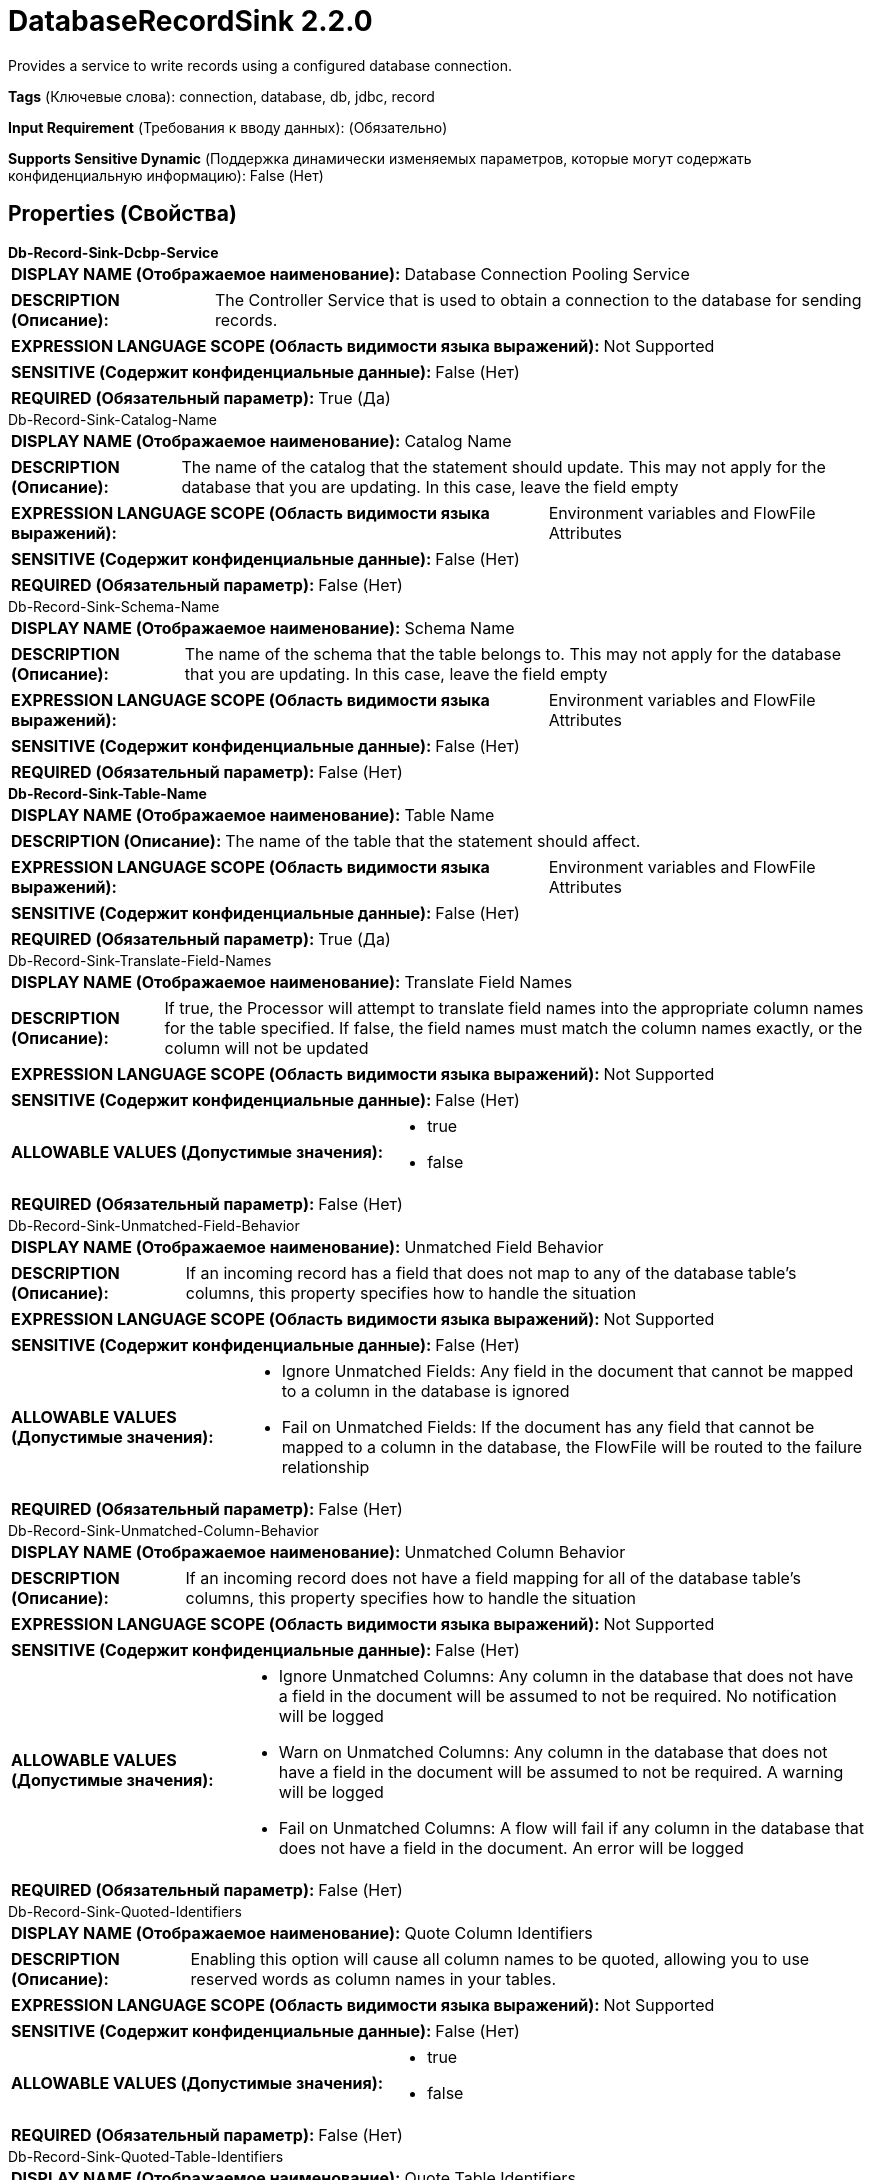 = DatabaseRecordSink 2.2.0

Provides a service to write records using a configured database connection.

[horizontal]
*Tags* (Ключевые слова):
connection, database, db, jdbc, record
[horizontal]
*Input Requirement* (Требования к вводу данных):
 (Обязательно)
[horizontal]
*Supports Sensitive Dynamic* (Поддержка динамически изменяемых параметров, которые могут содержать конфиденциальную информацию):
 False (Нет) 



== Properties (Свойства)


.*Db-Record-Sink-Dcbp-Service*
************************************************
[horizontal]
*DISPLAY NAME (Отображаемое наименование):*:: Database Connection Pooling Service

[horizontal]
*DESCRIPTION (Описание):*:: The Controller Service that is used to obtain a connection to the database for sending records.


[horizontal]
*EXPRESSION LANGUAGE SCOPE (Область видимости языка выражений):*:: Not Supported
[horizontal]
*SENSITIVE (Содержит конфиденциальные данные):*::  False (Нет) 

[horizontal]
*REQUIRED (Обязательный параметр):*::  True (Да) 
************************************************
.Db-Record-Sink-Catalog-Name
************************************************
[horizontal]
*DISPLAY NAME (Отображаемое наименование):*:: Catalog Name

[horizontal]
*DESCRIPTION (Описание):*:: The name of the catalog that the statement should update. This may not apply for the database that you are updating. In this case, leave the field empty


[horizontal]
*EXPRESSION LANGUAGE SCOPE (Область видимости языка выражений):*:: Environment variables and FlowFile Attributes
[horizontal]
*SENSITIVE (Содержит конфиденциальные данные):*::  False (Нет) 

[horizontal]
*REQUIRED (Обязательный параметр):*::  False (Нет) 
************************************************
.Db-Record-Sink-Schema-Name
************************************************
[horizontal]
*DISPLAY NAME (Отображаемое наименование):*:: Schema Name

[horizontal]
*DESCRIPTION (Описание):*:: The name of the schema that the table belongs to. This may not apply for the database that you are updating. In this case, leave the field empty


[horizontal]
*EXPRESSION LANGUAGE SCOPE (Область видимости языка выражений):*:: Environment variables and FlowFile Attributes
[horizontal]
*SENSITIVE (Содержит конфиденциальные данные):*::  False (Нет) 

[horizontal]
*REQUIRED (Обязательный параметр):*::  False (Нет) 
************************************************
.*Db-Record-Sink-Table-Name*
************************************************
[horizontal]
*DISPLAY NAME (Отображаемое наименование):*:: Table Name

[horizontal]
*DESCRIPTION (Описание):*:: The name of the table that the statement should affect.


[horizontal]
*EXPRESSION LANGUAGE SCOPE (Область видимости языка выражений):*:: Environment variables and FlowFile Attributes
[horizontal]
*SENSITIVE (Содержит конфиденциальные данные):*::  False (Нет) 

[horizontal]
*REQUIRED (Обязательный параметр):*::  True (Да) 
************************************************
.Db-Record-Sink-Translate-Field-Names
************************************************
[horizontal]
*DISPLAY NAME (Отображаемое наименование):*:: Translate Field Names

[horizontal]
*DESCRIPTION (Описание):*:: If true, the Processor will attempt to translate field names into the appropriate column names for the table specified. If false, the field names must match the column names exactly, or the column will not be updated


[horizontal]
*EXPRESSION LANGUAGE SCOPE (Область видимости языка выражений):*:: Not Supported
[horizontal]
*SENSITIVE (Содержит конфиденциальные данные):*::  False (Нет) 

[horizontal]
*ALLOWABLE VALUES (Допустимые значения):*::

* true

* false


[horizontal]
*REQUIRED (Обязательный параметр):*::  False (Нет) 
************************************************
.Db-Record-Sink-Unmatched-Field-Behavior
************************************************
[horizontal]
*DISPLAY NAME (Отображаемое наименование):*:: Unmatched Field Behavior

[horizontal]
*DESCRIPTION (Описание):*:: If an incoming record has a field that does not map to any of the database table's columns, this property specifies how to handle the situation


[horizontal]
*EXPRESSION LANGUAGE SCOPE (Область видимости языка выражений):*:: Not Supported
[horizontal]
*SENSITIVE (Содержит конфиденциальные данные):*::  False (Нет) 

[horizontal]
*ALLOWABLE VALUES (Допустимые значения):*::

* Ignore Unmatched Fields: Any field in the document that cannot be mapped to a column in the database is ignored 

* Fail on Unmatched Fields: If the document has any field that cannot be mapped to a column in the database, the FlowFile will be routed to the failure relationship 


[horizontal]
*REQUIRED (Обязательный параметр):*::  False (Нет) 
************************************************
.Db-Record-Sink-Unmatched-Column-Behavior
************************************************
[horizontal]
*DISPLAY NAME (Отображаемое наименование):*:: Unmatched Column Behavior

[horizontal]
*DESCRIPTION (Описание):*:: If an incoming record does not have a field mapping for all of the database table's columns, this property specifies how to handle the situation


[horizontal]
*EXPRESSION LANGUAGE SCOPE (Область видимости языка выражений):*:: Not Supported
[horizontal]
*SENSITIVE (Содержит конфиденциальные данные):*::  False (Нет) 

[horizontal]
*ALLOWABLE VALUES (Допустимые значения):*::

* Ignore Unmatched Columns: Any column in the database that does not have a field in the document will be assumed to not be required.  No notification will be logged 

* Warn on Unmatched Columns: Any column in the database that does not have a field in the document will be assumed to not be required.  A warning will be logged 

* Fail on Unmatched Columns: A flow will fail if any column in the database that does not have a field in the document.  An error will be logged 


[horizontal]
*REQUIRED (Обязательный параметр):*::  False (Нет) 
************************************************
.Db-Record-Sink-Quoted-Identifiers
************************************************
[horizontal]
*DISPLAY NAME (Отображаемое наименование):*:: Quote Column Identifiers

[horizontal]
*DESCRIPTION (Описание):*:: Enabling this option will cause all column names to be quoted, allowing you to use reserved words as column names in your tables.


[horizontal]
*EXPRESSION LANGUAGE SCOPE (Область видимости языка выражений):*:: Not Supported
[horizontal]
*SENSITIVE (Содержит конфиденциальные данные):*::  False (Нет) 

[horizontal]
*ALLOWABLE VALUES (Допустимые значения):*::

* true

* false


[horizontal]
*REQUIRED (Обязательный параметр):*::  False (Нет) 
************************************************
.Db-Record-Sink-Quoted-Table-Identifiers
************************************************
[horizontal]
*DISPLAY NAME (Отображаемое наименование):*:: Quote Table Identifiers

[horizontal]
*DESCRIPTION (Описание):*:: Enabling this option will cause the table name to be quoted to support the use of special characters in the table name.


[horizontal]
*EXPRESSION LANGUAGE SCOPE (Область видимости языка выражений):*:: Not Supported
[horizontal]
*SENSITIVE (Содержит конфиденциальные данные):*::  False (Нет) 

[horizontal]
*ALLOWABLE VALUES (Допустимые значения):*::

* true

* false


[horizontal]
*REQUIRED (Обязательный параметр):*::  False (Нет) 
************************************************
.*Db-Record-Sink-Query-Timeout*
************************************************
[horizontal]
*DISPLAY NAME (Отображаемое наименование):*:: Max Wait Time

[horizontal]
*DESCRIPTION (Описание):*:: The maximum amount of time allowed for a running SQL statement , zero means there is no limit. Max time less than 1 second will be equal to zero.


[horizontal]
*EXPRESSION LANGUAGE SCOPE (Область видимости языка выражений):*:: Environment variables defined at JVM level and system properties
[horizontal]
*SENSITIVE (Содержит конфиденциальные данные):*::  False (Нет) 

[horizontal]
*REQUIRED (Обязательный параметр):*::  True (Да) 
************************************************




















